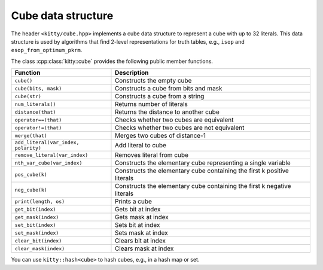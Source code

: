 Cube data structure
===================

The header ``<kitty/cube.hpp>`` implements a cube data structure to
represent a cube with up to 32 literals.  This data structure is used
by algorithms that find 2-level representations for truth tables,
e.g., ``isop`` and ``esop_from_optimum_pkrm``.

The class :cpp:class:`kitty::cube` provides the following public
member functions.

+--------------------------------------+-------------------------------------------------------------------------+
| Function                             | Description                                                             |
+======================================+=========================================================================+
| ``cube()``                           | Constructs the empty cube                                               |
+--------------------------------------+-------------------------------------------------------------------------+
| ``cube(bits, mask)``                 | Constructs a cube from bits and mask                                    |
+--------------------------------------+-------------------------------------------------------------------------+
| ``cube(str)``                        | Constructs a cube from a string                                         |
+--------------------------------------+-------------------------------------------------------------------------+
| ``num_literals()``                   | Returns number of literals                                              |
+--------------------------------------+-------------------------------------------------------------------------+
| ``distance(that)``                   | Returns the distance to another cube                                    |
+--------------------------------------+-------------------------------------------------------------------------+
| ``operator==(that)``                 | Checks whether two cubes are equivalent                                 |
+--------------------------------------+-------------------------------------------------------------------------+
| ``operator!=(that)``                 | Checks whether two cubes are not equivalent                             |
+--------------------------------------+-------------------------------------------------------------------------+
| ``merge(that)``                      | Merges two cubes of distance-1                                          |
+--------------------------------------+-------------------------------------------------------------------------+
| ``add_literal(var_index, polarity)`` | Add literal to cube                                                     |
+--------------------------------------+-------------------------------------------------------------------------+
| ``remove_literal(var_index)``        | Removes literal from cube                                               |
+--------------------------------------+-------------------------------------------------------------------------+
| ``nth_var_cube(var_index)``          | Constructs the elementary cube representing a single variable           |
+--------------------------------------+-------------------------------------------------------------------------+
| ``pos_cube(k)``                      | Constructs the elementary cube containing the first k positive literals |
+--------------------------------------+-------------------------------------------------------------------------+
| ``neg_cube(k)``                      | Constructs the elementary cube containing the first k negative literals |
+--------------------------------------+-------------------------------------------------------------------------+
| ``print(length, os)``                | Prints a cube                                                           |
+--------------------------------------+-------------------------------------------------------------------------+
| ``get_bit(index)``                   | Gets bit at index                                                       |
+--------------------------------------+-------------------------------------------------------------------------+
| ``get_mask(index)``                  | Gets mask at index                                                      |
+--------------------------------------+-------------------------------------------------------------------------+
| ``set_bit(index)``                   | Sets bit at index                                                       |
+--------------------------------------+-------------------------------------------------------------------------+
| ``set_mask(index)``                  | Sets mask at index                                                      |
+--------------------------------------+-------------------------------------------------------------------------+
| ``clear_bit(index)``                 | Clears bit at index                                                     |
+--------------------------------------+-------------------------------------------------------------------------+
| ``clear_mask(index)``                | Clears mask at index                                                    |
+--------------------------------------+-------------------------------------------------------------------------+

You can use ``kitty::hash<cube>`` to hash cubes, e.g., in a hash map or set.

.. doxygenclass:: kitty::cube
   :members:
